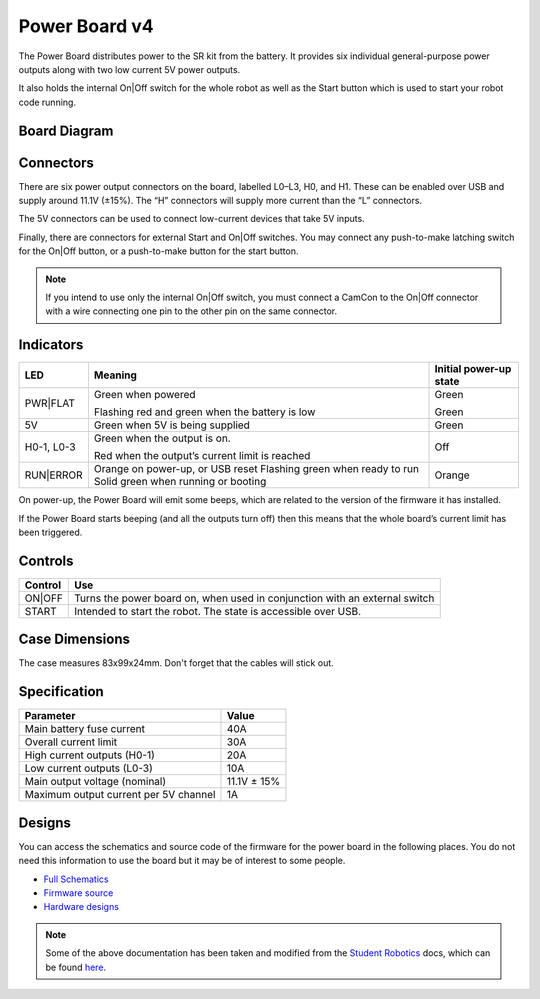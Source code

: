 Power Board v4
==============

.. figure:: img/pbv4.png
   :alt: The SRv4 Power Board
   :align: center

The Power Board distributes power to the SR kit from the battery. It
provides six individual general-purpose power outputs along with two
low current 5V power outputs.

It also holds the internal On|Off switch for the whole robot as well as
the Start button which is used to start your robot code running.

Board Diagram
----------------

.. figure:: img/pbv4_diagram.svg
   :alt: Diagram of the SRv4 Power Board
   :align: center

Connectors
----------

There are six power output connectors on the board, labelled L0–L3, H0,
and H1. These can be enabled over USB and supply around 11.1V (±15%).
The “H” connectors will supply more current than the “L” connectors.

The 5V connectors can be used to connect low-current devices that take
5V inputs.

Finally, there are connectors for external Start and On|Off switches.
You may connect any push-to-make latching switch for the On|Off button,
or a push-to-make button for the start button.

.. Note::

   If you intend to use only the internal On|Off switch, you must
   connect a CamCon to the On|Off connector with a wire connecting one
   pin to the other pin on the same connector.

Indicators
----------

+----------------+--------------------------------+---------------------+
| LED            | Meaning                        | Initial power-up    |
|                |                                | state               |
+================+================================+=====================+
| PWR|FLAT       | Green when powered             | Green               |
|                |                                |                     |
|                | Flashing red and green when    | Green               |
|                | the battery is low             |                     |
+----------------+--------------------------------+---------------------+
| 5V             | Green when 5V is being         | Green               |
|                | supplied                       |                     |
+----------------+--------------------------------+---------------------+
| H0-1, L0-3     | Green when the output is on.   | Off                 |
|                |                                |                     |
|                | Red when the output’s          |                     |
|                | current limit is reached       |                     |
+----------------+--------------------------------+---------------------+
| RUN|ERROR      | Orange on power-up, or USB     | Orange              |
|                | reset Flashing green when      |                     |
|                | ready to run Solid green when  |                     |
|                | running or booting             |                     |
+----------------+--------------------------------+---------------------+

On power-up, the Power Board will emit some beeps, which are related to
the version of the firmware it has installed.

If the Power Board starts beeping (and all the outputs turn off) then
this means that the whole board’s current limit has been triggered.

Controls
--------

======= ==========================================================================
Control Use
======= ==========================================================================
ON|OFF  Turns the power board on, when used in conjunction with an external switch
START   Intended to start the robot. The state is accessible over USB.
======= ==========================================================================

Case Dimensions
---------------

The case measures 83x99x24mm. Don't forget that the cables will stick out.


Specification
-------------

===================================== ===========
Parameter                             Value
===================================== ===========
Main battery fuse current             40A
Overall current limit                 30A
High current outputs (H0-1)           20A
Low current outputs (L0-3)            10A
Main output voltage (nominal)         11.1V ± 15%
Maximum output current per 5V channel 1A
===================================== ===========

Designs
-------

You can access the schematics and source code of the firmware for the
power board in the following places. You do not need this information to
use the board but it may be of interest to some people.

- `Full Schematics`_
- `Firmware source`_
- `Hardware designs`_

.. _Full Schematics: https://www.studentrobotics.org/resources/kit/power-schematic.pdf
.. _Firmware source: https://github.com/j5api/sr-power-v4-fw
.. _Hardware designs: https://www.studentrobotics.org/cgit/boards/power-v4-hw.git/


.. Note:: Some of the above documentation has been taken and modified from the `Student Robotics`_ docs, which can be found here_.

.. _Student Robotics: https://studentrobotics.org/
.. _here: https://github.com/srobo/docs/blob/master/kit/power_board.md